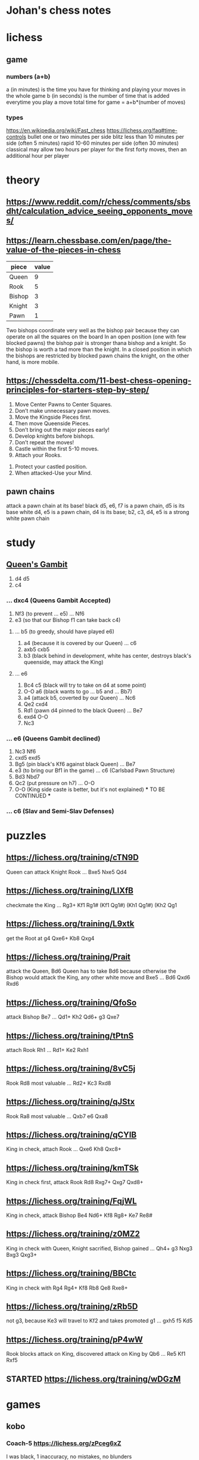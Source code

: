 * Johan's chess notes
#+TODO: TODO(t) STARTED(s) WAITING(w) | DONE(d) CANCELED(c)
#+STARTUP: overview logdone

* lichess
** game
*** numbers (a+b)
    a (in minutes) is the time you have for thinking and playing your moves in the whole game
    b (in seconds) is the number of time that is added everytime you play a move
    total time for game = a+b*(number of moves)
*** types
    https://en.wikipedia.org/wiki/Fast_chess
    https://lichess.org/faq#time-controls
    bullet      one or two minutes per side
    blitz       less than 10 minutes per side (often 5 minutes)
    rapid       10-60 minutes per side (often 30 minutes)
    classical   may allow two hours per player for the first forty moves, then an additional hour per player

* theory
** [[https://www.reddit.com/r/chess/comments/sbsdht/calculation_advice_seeing_opponents_moves/]]
** [[https://learn.chessbase.com/en/page/the-value-of-the-pieces-in-chess]]

   | piece  | value |
   |--------+-------|
   | Queen  |   9   |
   | Rook   |   5   |
   | Bishop |   3   |
   | Knight |   3   |
   | Pawn   |   1   |

   Two bishops coordinate very well as the bishop pair because they can operate on all the squares on the board In
   an open position (one with few blocked pawns) the bishop pair is stronger thana bishop and a knight. So the
   bishop is worth a tad more than the knight. In a closed position in which the bishops are restricted by blocked
   pawn chains the knight, on the other hand, is more mobile.

** https://chessdelta.com/11-best-chess-opening-principles-for-starters-step-by-step/
    1. Move Center Pawns to Center Squares.
    2. Don’t make unnecessary pawn moves.
    3. Move the Kingside Pieces first.
    4. Then move Queenside Pieces.
    5. Don’t bring out the major pieces early!
    6. Develop knights before bishops.
    7. Don’t repeat the moves!
    8. Castle within the first 5-10 moves.
    9. Attach your Rooks.
   10. Protect your castled position.
   11. When attacked-Use your Mind.

** pawn chains
   attack a pawn chain at its base!
   black d5, e6, f7 is a pawn chain, d5 is its base
   white d4, e5 is a pawn chain, d4 is its base; b2, c3, d4, e5 is a strong white pawn chain
* study
** [[https://lichess.org/study/DAmLK0ug][Queen's Gambit]]
   1.  d4 d5
   2.  c4
***    ...  dxc4 (Queens Gambit Accepted)
   3.  Nf3       (to prevent ... e5)
       ...  Nf6
   4.  e3        (so that our Bishop f1 can take back c4)
****   ...  b5   (to greedy, should have played e6)
   5.  a4        (because it is covered by our Queen)
       ...  c6
   6.  axb5 cxb5
   7.  b3        (black behind in development, white has center, destroys black's queenside, may attack the King)
****   ...  e6
   5.  Bc4  c5   (black will try to take on d4 at some point)
   6.  O-O  a6   (black wants to go ... b5 and ... Bb7)
   7.  a4        (attack b5, coverted by our Queen)
       ...  Nc6
   8.  Qe2  cxd4
   9.  Rd1       (pawn d4 pinned to the black Queen)
       ...  Be7
   10. exd4 O-O
   11. Nc3
***    ...  e6   (Queens Gambit declined)
   3.  Nc3  Nf6
   4.  cxd5 exd5
   5.  Bg5       (pin black's Kf6 against black Queen)
       ...  Be7
   6.  e3        (to bring our Bf1 in the game)
       ...  c6   (Carlsbad Pawn Structure)
   7.  Bd3  Nbd7
   8.  Qc2       (put pressure on h7)
       ...  O-O
   9.  O-O       (King side caste is better, but it's not explained)
      *** TO BE CONTINUED ***
***    ...  c6   (Slav and Semi-Slav Defenses)

* puzzles
** [[https://lichess.org/training/cTN9D]]
   Queen can attack Knight Rook
   ... Bxe5
   Nxe5 Qd4
** [[https://lichess.org/training/LlXfB]]
   checkmate the King
   ... Rg3+
   Kf1 Rg1# (Kf1 Qg1#) (Kh1 Qg1#) (Kh2 Qg1
** [[https://lichess.org/training/L9xtk]]
   get the Root at g4
   Qxe6+ Kb8
   Qxg4
** [[https://lichess.org/training/Prait]]
   attack the Queen, Bd6
   Queen has to take Bd6 because otherwise the Bishop would attack the King, any other white move and Bxe5
   ...  Bd6
   Qxd6 Rxd6
** [[https://lichess.org/training/QfoSo]]
   attack Bishop Be7
   ... Qd1+
   Kh2 Qd6+
   g3  Qxe7
** [[https://lichess.org/training/tPtnS]]
   attach Rook Rh1
   ... Rd1+
   Ke2 Rxh1
** [[https://lichess.org/training/8vC5j]]
   Rook Rd8 most valuable
   ... Rd2+
   Kc3 Rxd8
** [[https://lichess.org/training/qJStx]]
   Rook Ra8 most valuable
   ... Qxb7
   e6  Qxa8
** [[https://lichess.org/training/qCYlB]]
   King in check, attach Rook
   ... Qxe6
   Kh8 Qxc8+

** [[https://lichess.org/training/kmTSk]]
   King in check first, attack Rook Rd8
   Rxg7+ Qxg7
   Qxd8+
** [[https://lichess.org/training/FqjWL]]
   King in check, attack Bishop Be4
   Nd6+ Kf8
   Rg8+ Ke7
   Re8#
** [[https://lichess.org/training/z0MZ2]]
   King in check with Queen, Knight sacrified, Bishop gained
   ...  Qh4+
   g3   Nxg3
   Bxg3 Qxg3+
** [[https://lichess.org/training/BBCtc]]
   King in check with Rg4
   Rg4+  Kf8
   Rb8   Qe8
   Rxe8+

** [[https://lichess.org/training/zRb5D]]
   not g3, because Ke3 will travel to Kf2 and takes promoted g1
   ... gxh5
   f5  Kd5
** [[https://lichess.org/training/pP4wW]]
   Rook blocks attack on King, discovered attack on King by Qb6
   ... Re5
   Kf1 Rxf5

** STARTED [[https://lichess.org/training/wDGzM]]

* games
** kobo
*** Coach-5 https://lichess.org/zPceg6xZ
    I was black, 1 inaccuracy, no mistakes, no blunders
    1. d4 d6 \
    2. Nf3 e5?! { (0.55 → 1.22) Inaccuracy. f5 was best. } { A04 Zukertort Opening: Vos Gambit } (2... f5 3. Nc3
       Nf6 4. Bg5 d5 5. Rc1 e6 6. e3 Be7 7. Bxf6)
    3. Nxe5?? { (1.22 → -3.66) Blunder. dxe5 was best. } (3. dxe5 Nc6 4. Bg5 Be7 5. Bxe7 Ngxe7 6. exd6 cxd6 7. Nc3
       Qb6) 3... dxe5
    4. d5 c6
    5. Nc3 Bb4
    6. d6 Nf6
    7. d7+ Nfxd7
    8. e4 Na6
    9. Qxd7+ Bxd7
   10. Bxa6 bxa6
   11. O-O O-O
   12. Ne2 a5
   13. Be3 a4
   14. Rad1 a5
   15. Rd3 a3
   16. b3 Bg4
   17. Rxd8 Raxd8
   18. Rd1? { (-8.47 → Mate in 1) Checkmate is now unavoidable. Nc1 was best. } (18. Nc1 Bc8) 18... Rxd1# { Black
       wins by checkmate. } 0-1
** casual
*** [[https://lichess.org/ET9gRysx]]
    1. e4 { [%eval 0.25] } 1... e6 { [%eval 0.29] }
    2. d4 { [%eval 0.24] } 2... d5 { [%eval 0.25] } { C00 French Defense }
    3. Bb5+ { [%eval -0.16] } 3... Nc6 { [%eval 0.33] }
    4. c3? { (0.33 → -0.85) Mistake. Nc3 was best. } { [%eval -0.85] } (4. Nc3 a6 5. Bxc6+ bxc6 6. Nf3 Nf6 7. Bg5
       Be7 8. Bxf6 Bxf6) 4... dxe4 { [%eval -0.64] }
    5. Be3 { [%eval -1.01] } 5... Qxd4?? { (-1.01 → 10.43) Blunder. f5 was best. } { [%eval 10.43] }
       (5... f5 6. Nh3)
    6. Bxd4 { [%eval 10.11] } 6... Nf6 { [%eval 10.48] }
    7. Nd2 { [%eval 10.38] } 7... Bc5 { [%eval 15.38] }
    8. Nh3 { [%eval 9.97] } 8... Bxd4 { [%eval 9.94] }
    9. Bxc6+ { [%eval 10.07] } 9... bxc6 { [%eval 10.04] }
   10. Nc4 { [%eval 6.69] } 10... Bxf2+ { [%eval 9.55] }
   11. Nxf2 { [%eval 9.67] } 11... O-O { [%eval 9.44] }
   12. O-O { [%eval 8.76] } 12... Rd8? { (8.76 → Mate in 2) Checkmate is now unavoidable. Ba6 was best. } { [%eval
       #2] } (12... Ba6 13. Qe2 e3 14. Nd1 Nd5 15. b3 f5 16. Ndxe3 Nxe3 17. Qxe3 Bxc4 18. bxc4 Rfe8 19. Qc5)
   13. Qxd8+ { [%eval #1] } 13... Ne8 { [%eval #1] }
   14. Qxe8# { White wins by checkmate. } 1-0
** rapid
*** https://lichess.org/gArN6aQc, first victory against stockfish level 3
    1. e4 e5 2. Nc3 Nf6 { C26 Vienna Game: Falkbeer Variation } 3. Bd3 Nc6 4. Nf3 d5?! { (-0.21 → 0.33)
    Inaccuracy. Bc5 was best. } (4... Bc5 5. O-O O-O 6. h3 Re8 7. Re1 Nd4 8. Nxd4 Bxd4 9. Bc4) 5. Nxd5
    Nxd5 6. exd5 Na5?? { (-0.10 → 2.81) Blunder. Qxd5 was best. } (6... Qxd5 7. Qe2 f6 8. c3 Bg4 9. Be4 Qd7 10. h3
    Bf5 11. Bxf5) 7. Nxe5 Qg5?? { (2.67 → 7.09) Blunder. Qxd5 was best. } (7... Qxd5 8. O-O) 8. Qe2 c6 9. b4
    f6 10. Nf3+ Be7 11. Nxg5 fxg5 12. bxa5 Kf7 13. Bb2 Kf8 14. dxc6 Rg8?! { (17.23 → Mate in 33) Checkmate is now
    unavoidable. Bf6 was best. } (14... Bf6 15. Qf3 b5 16. Bxf6 g4 17. Qe4 gxf6 18. c7 Kf7 19. Qxa8 a6 20. O-O-O
    Rf8 21. f3) 15. cxb7?! { (Mate in 33 → 18.46) Lost forced checkmate sequence. Qf3+ was best. } (15. Qf3+)
    15... Bxb7 16. a6 Bd5 17. Bxh7 Bb4 18. Bxg8 Kxg8 19. h4 Rf8 20. hxg5 Rf7 21. c3 Bc5 22. a4 Bxg2 23. Rg1
    Be4 24. Qxe4 Bb6?! { (21.02 → Mate in 6) Checkmate is now unavoidable. Re7 was best. }
    (24... Re7 25. Qxe7) 25. a5 Bc5 26. Ba3 Re7 27. Qxe7 Bxf2+ 28. Kxf2 Kh7 29. Qxa7 Kg6 30. Qe7 Kh7 31. a7
    Kg8 32. a8=Q+ Kh7 33. g6+ Kh6 34. Rh1+ Kxg6 35. Rag1+ Kf5 36. Qee4+ Kf6 37. Qae8 g5 38. Rxg5 Kxg5 39. Re1
    Kf6 40. Qd5 Kg7 41. Qg5+ Kh7 42. Rh1# { White wins by checkmate. } 1-0

** blitz
*** https://lichess.org/izIEuMyn, first victory against a real person
    1. e4 e5 2. Nf3 Nf6 3. Nxe5 d6 { C42 Russian Game } 4. Bb5+?? { (0.37 → -3.66) Blunder. Nf3 was best. }
    (4. Nf3 Nxe4 5. d4 d5 6. Bd3 Bd6 7. O-O O-O 8. c4 c6) 4... c6 5. Bxc6+? { (-3.41 → -5.63) Mistake. Nxf7 was
    best. } (5. Nxf7 Kxf7 6. Bd3 Nbd7 7. f3 d5 8. Be2 dxe4 9. fxe4 Nxe4) 5... bxc6 6. Nxc6?! { (-5.90 → -8.69)
    Inaccuracy. Nf3 was best. } (6. Nf3) 6... Nxc6 7. e5 dxe5 8. d4 Bb4+ 9. Bd2 Ba5 10. f4 exf4 11. Kf2
    Bg4 12. g3?! { (-10.07 → Mate in 7) Checkmate is now unavoidable. Re1+ was best. } (12. Re1+ Kf8 13. Bxa5
    Qxa5 14. Qd2 Qxd2+ 15. Nxd2 Nxd4 16. Rac1 Bf5 17. Kg1 Nxc2 18. Re5 Nd4) 12... Bxd1?! { (Mate in 7 → -20.42)
    Lost forced checkmate sequence. Qxd4+ was best. } (12... Qxd4+ 13. Kf1 Qe4 14. Qe1 Bh3+ 15. Kf2 Ng4+ 16. Kg1
    Qxe1+ 17. Bxe1 Bb6+ 18. Bf2 Bxf2#) 13. gxf4?! { (-20.42 → Mate in 6) Checkmate is now unavoidable. Re1+ was
    best. } (13. Re1+ Kf8 14. Bc3 Bxc2 15. Bxa5 Qxd4+ 16. Kg2 Qxb2 17. Nd2 Nxa5 18. Kh1 Qd4 19. Nb3 Nxb3)
    13... Bxc2?! { (Mate in 6 → -20.66) Lost forced checkmate sequence. Qxd4+ was best. } (13... Qxd4+ 14. Be3
    Ng4+ 15. Kg2 Qe4+ 16. Kg1 Qxe3+ 17. Kg2 Qf3+ 18. Kg1 Bb6#) 14. Nc3 g5 15. Be3 gxf4 16. Bxf4?! { (-23.80 → Mate
    in 7) Checkmate is now unavoidable. Rhe1 was best. } (16. Rhe1 fxe3+) 16... Qxd4+ 17. Kf3 O-O-O?! { (Mate in 7
    → -27.54) Lost forced checkmate sequence. Bxc3 was best. } (17... Bxc3 18. Rhe1+ Be4+ 19. Rxe4+ Qxe4+ 20. Kg3
    Rg8+ 21. Bg5 Rxg5+ 22. Kf2 Rg2+ 23. Kf1 Qe2#) 18. Rad1 Qd3+ 19. Kf2?! { (-18.80 → Mate in 7) Checkmate is now
    unavoidable. Rxd3 was best. } (19. Rxd3 Rxd3+ 20. Be3 Rxc3 21. bxc3 Be4+ 22. Ke2 Bxh1 23. Kd3 Be4+ 24. Kc4
    Bd5+ 25. Kd3 Bxa2) 19... Bxd1 20. Nd5 Qxd5 21. Kg3 Qxh1 22. Kh4 Rd4 23. h3 Rxf4+ 24. Kg5 Rg8+ 25. Kh6 Rh4# {
    Black wins by checkmate. } 0-1
